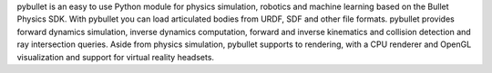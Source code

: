 pybullet is an easy to use Python module for physics simulation, robotics and machine learning based on the Bullet Physics SDK. With pybullet you can load articulated bodies from URDF, SDF and other file formats. pybullet provides forward dynamics simulation, inverse dynamics computation, forward and inverse kinematics and collision detection and ray intersection queries. Aside from physics simulation, pybullet supports to rendering, with a CPU renderer and OpenGL visualization and support for virtual reality headsets.


